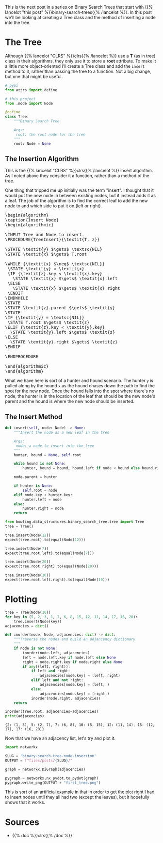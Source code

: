 #+BEGIN_COMMENT
.. title: Binary Search Tree Node Insertion
.. slug: binary-search-tree-node-insertion
.. date: 2022-03-12 15:23:47 UTC-08:00
.. tags: data structures,binary search trees,algorithms
.. category: Data Structures
.. link: 
.. description: Implementing a Binary Search Tree and Node Insertion.
.. type: text
.. has_pseudocode: yas
#+END_COMMENT
#+OPTIONS: ^:{}
#+TOC: headlines 3
#+PROPERTY: header-args :session ~/.local/share/jupyter/runtime/kernel-46ad764e-4574-4f8b-9fed-b9c893ab236b-ssh.json
#+BEGIN_SRC python :results none :exports none
%load_ext autoreload
%autoreload 2
#+END_SRC
#+begin_src python :tangle ../bowling/data_structures/binary_search_tree/tree.py :exports none
<<imports>>


<<the-tree>>

    <<insert>>
#+end_src
This is the next post in a series on Binary Search Trees that start with {{% lancelot "this post" %}}binary-search-trees{{% /lancelot %}}. In this post we'll be looking at creating a Tree class and the method of inserting a node into the tree.

* The Tree
Although {{% lancelot "CLRS" %}}clrs{{% /lancelot %}} use a *T* (as in tree) class in their algorithms, they only use it to store a *root* attribute. To make it a little more object-oriented I'll create a Tree class and add the ~insert~ method to it, rather than passing the tree to a function. Not a big change, but one that might be useful.

#+begin_src plantuml :file ../files/posts/binary-search-tree-node-insertion/tree.png :exports none
!theme materia-outline

class Tree {
 Node root
 insert(Node node)
}
#+end_src

[[img-url:tree.png]]

#+begin_src python :noweb-ref imports
# pypi
from attrs import define

# this project
from .node import Node
#+end_src

#+begin_src python :noweb-ref the-tree
@define
class Tree:
    """Binary Search Tree

    Args:
     root: the root node for the tree
    """
    root: Node = None
#+end_src

#+begin_src python :results none :exports none
# pypi
from expects import be_none, equal, expect

#software under test
from bowling.data_structures.binary_search_tree import Node
from bowling.data_structures.binary_search_tree.tree import Tree

root = Node(5)
tree = Tree(root=root)

expect(tree.root).to(equal(root))
tree = Tree()
expect(tree.root).to(be_none)
tree.root = root
expect(tree.root).to(equal(root))
#+end_src

** The Insertion Algorithm
This is the {{% lancelot "CLRS" %}}clrs{{% /lancelot %}} insert algorithm. As I noted above they consider it a function, rather than a method of the tree.

One thing that tripped me up initially was the term "insert". I thought that it would put the new node in between existing nodes, but it instead adds it as a leaf. The job of the algorithm is to find the correct leaf to add the new node to and which side to put it on (left or right).

#+begin_export html
<pre id="insert-node" style="display:hidden;">
\begin{algorithm}
\caption{Insert Node}
\begin{algorithmic}

\INPUT Tree and Node to insert.
\PROCEDURE{TreeInsert}{\textit{T, z}}

\STATE \textit{y} $\gets$ \textsc{NIL}
\STATE \textit{x} $\gets$ T.root

\WHILE {\textit{x} $\neq$ \textsc{NIL}}
 \STATE \textit{y} = \textit{x}
 \IF {\textit{z}.key < \textit{x}.key}
   \STATE \textit{x} $\gets$ \textit{x}.left
 \ELSE
   \STATE \textit{x} $\gets$ \textit{x}.right
 \ENDIF
\ENDWHILE
\STATE
\STATE \textit{z}.parent $\gets$ \textit{y}
\STATE
\IF {\textit{y} = \textsc{NIL}} 
 \STATE T.root $\gets$ \textit{z}
\ELIF {\textit{z}.key < \textit{y}.key}
  \STATE \textit{y}.left $\gets$ \textit{z}
\ELSE
  \STATE \textit{y}.right $\gets$ \textit{z}
\ENDIF

\ENDPROCEDURE

\end{algorithmic}
\end{algorithm}
</pre>
#+end_export

What we have here is sort of a hunter and hound scenario. The hunter ~y~ is pulled along by the hound ~x~ as the hound chases down the path to find the spot for the new node. Once the hound falls into the spot where there's no node, the hunter is in the location of the leaf that should be the new node's parent and the hound is where the new node should be inserted.

** The Insert Method
#+begin_src python :noweb-ref insert
def insert(self, node: Node) -> None:
    """Insert the node as a new leaf in the tree

    Args:
     node: a node to insert into the tree
    """
    hunter, hound = None, self.root

    while hound is not None:
        hunter, hound = hound, hound.left if node < hound else hound.right

    node.parent = hunter

    if hunter is None:
        self.root = node
    elif node.key < hunter.key:
        hunter.left = node
    else:
        hunter.right = node
    return
#+end_src

#+begin_src python :results none
from bowling.data_structures.binary_search_tree.tree import Tree
tree = Tree()

tree.insert(Node(12))
expect(tree.root).to(equal(Node(12)))

tree.insert(Node(7))
expect(tree.root.left).to(equal(Node(7)))

tree.insert(Node(20))
expect(tree.root.right).to(equal(Node(20)))

tree.insert(Node(10))
expect(tree.root.left.right).to(equal(Node(10)))
#+end_src

* Plotting
#+begin_src python :results output :exports both
tree = Tree(Node(10))
for key in (5, 2, 3, 1, 7, 6, 8, 15, 12, 11, 14, 17, 16, 20):
    tree.insert(Node(key))
adjacencies = dict()

def inorder(node: Node, adjacencies: dict) -> dict:
    """Traverse the nodes and build an adjancency dictionary
    """
    if node is not None:
        inorder(node.left, adjacencies)
        left = node.left.key if node.left else None
        right = node.right.key if node.right else None
        if any((left, right)):
            if left and right:
                adjacencies[node.key] = (left, right)
            elif left and not right:
                adjacencies[node.key] = (left, )
            else:
                adjacencies[node.key] = (right,)
            inorder(node.right, adjacencies)
    return

inorder(tree.root, adjacencies=adjacencies)
print(adjacencies)
#+end_src

#+RESULTS:
: {2: (1, 3), 5: (2, 7), 7: (6, 8), 10: (5, 15), 12: (11, 14), 15: (12, 17), 17: (16, 20)}

Now that we have an adjacency list, let's try and plot it.
#+begin_src python :results none
import networkx

SLUG = "binary-search-tree-node-insertion"
OUTPUT = f"files/posts/{SLUG}/"

graph = networkx.DiGraph(adjacencies)

pygraph = networkx.nx_pydot.to_pydot(graph)
pygraph.write_png(OUTPUT + "first_tree.png")
#+end_src

[[img-url: first_tree.png]]

This is sort of an artificial example in that in order to get the plot right I had to insert nodes until they all had two (except the leaves), but it hopefully shows that it works.
* Sources
- {{% doc %}}clrs{{% /doc %}}

#+begin_export html
<script>
window.addEventListener('load', function () {
    pseudocode.renderElement(document.getElementById("insert-node"));
});
</script>
#+end_export

